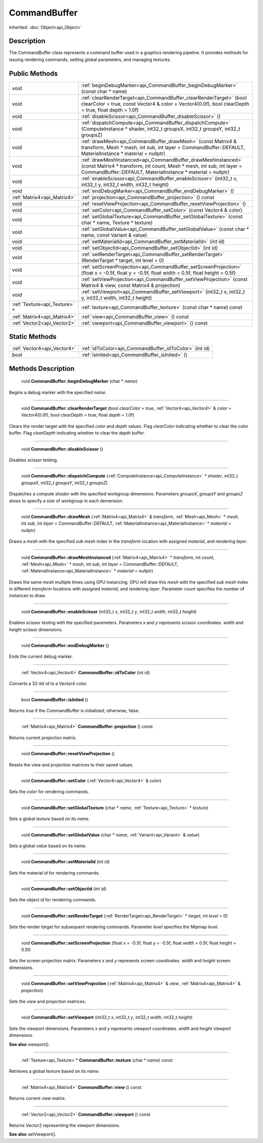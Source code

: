 .. _api_CommandBuffer:

CommandBuffer
=============

Inherited: :doc:`Object<api_Object>`

.. _api_CommandBuffer_description:

Description
-----------

The CommandBuffer class represents a command buffer used in a graphics rendering pipeline. It provides methods for issuing rendering commands, setting global parameters, and managing textures.



.. _api_CommandBuffer_public:

Public Methods
--------------

+--------------------------------+----------------------------------------------------------------------------------------------------------------------------------------------------------------------------------------------------------+
|                           void | :ref:`beginDebugMarker<api_CommandBuffer_beginDebugMarker>` (const char * name)                                                                                                                          |
+--------------------------------+----------------------------------------------------------------------------------------------------------------------------------------------------------------------------------------------------------+
|                           void | :ref:`clearRenderTarget<api_CommandBuffer_clearRenderTarget>` (bool  clearColor = true, const Vector4 & color = Vector4(0.0f), bool  clearDepth = true, float  depth = 1.0f)                             |
+--------------------------------+----------------------------------------------------------------------------------------------------------------------------------------------------------------------------------------------------------+
|                           void | :ref:`disableScissor<api_CommandBuffer_disableScissor>` ()                                                                                                                                               |
+--------------------------------+----------------------------------------------------------------------------------------------------------------------------------------------------------------------------------------------------------+
|                           void | :ref:`dispatchCompute<api_CommandBuffer_dispatchCompute>` (ComputeInstance * shader, int32_t  groupsX, int32_t  groupsY, int32_t  groupsZ)                                                               |
+--------------------------------+----------------------------------------------------------------------------------------------------------------------------------------------------------------------------------------------------------+
|                           void | :ref:`drawMesh<api_CommandBuffer_drawMesh>` (const Matrix4 & transform, Mesh * mesh, int  sub, int  layer = CommandBuffer::DEFAULT, MaterialInstance * material = nullptr)                               |
+--------------------------------+----------------------------------------------------------------------------------------------------------------------------------------------------------------------------------------------------------+
|                           void | :ref:`drawMeshInstanced<api_CommandBuffer_drawMeshInstanced>` (const Matrix4 * transform, int  count, Mesh * mesh, int  sub, int  layer = CommandBuffer::DEFAULT, MaterialInstance * material = nullptr) |
+--------------------------------+----------------------------------------------------------------------------------------------------------------------------------------------------------------------------------------------------------+
|                           void | :ref:`enableScissor<api_CommandBuffer_enableScissor>` (int32_t  x, int32_t  y, int32_t  width, int32_t  height)                                                                                          |
+--------------------------------+----------------------------------------------------------------------------------------------------------------------------------------------------------------------------------------------------------+
|                           void | :ref:`endDebugMarker<api_CommandBuffer_endDebugMarker>` ()                                                                                                                                               |
+--------------------------------+----------------------------------------------------------------------------------------------------------------------------------------------------------------------------------------------------------+
|    :ref:`Matrix4<api_Matrix4>` | :ref:`projection<api_CommandBuffer_projection>` () const                                                                                                                                                 |
+--------------------------------+----------------------------------------------------------------------------------------------------------------------------------------------------------------------------------------------------------+
|                           void | :ref:`resetViewProjection<api_CommandBuffer_resetViewProjection>` ()                                                                                                                                     |
+--------------------------------+----------------------------------------------------------------------------------------------------------------------------------------------------------------------------------------------------------+
|                           void | :ref:`setColor<api_CommandBuffer_setColor>` (const Vector4 & color)                                                                                                                                      |
+--------------------------------+----------------------------------------------------------------------------------------------------------------------------------------------------------------------------------------------------------+
|                           void | :ref:`setGlobalTexture<api_CommandBuffer_setGlobalTexture>` (const char * name, Texture * texture)                                                                                                       |
+--------------------------------+----------------------------------------------------------------------------------------------------------------------------------------------------------------------------------------------------------+
|                           void | :ref:`setGlobalValue<api_CommandBuffer_setGlobalValue>` (const char * name, const Variant & value)                                                                                                       |
+--------------------------------+----------------------------------------------------------------------------------------------------------------------------------------------------------------------------------------------------------+
|                           void | :ref:`setMaterialId<api_CommandBuffer_setMaterialId>` (int  id)                                                                                                                                          |
+--------------------------------+----------------------------------------------------------------------------------------------------------------------------------------------------------------------------------------------------------+
|                           void | :ref:`setObjectId<api_CommandBuffer_setObjectId>` (int  id)                                                                                                                                              |
+--------------------------------+----------------------------------------------------------------------------------------------------------------------------------------------------------------------------------------------------------+
|                           void | :ref:`setRenderTarget<api_CommandBuffer_setRenderTarget>` (RenderTarget * target, int  level = 0)                                                                                                        |
+--------------------------------+----------------------------------------------------------------------------------------------------------------------------------------------------------------------------------------------------------+
|                           void | :ref:`setScreenProjection<api_CommandBuffer_setScreenProjection>` (float  x = -0.5f, float  y = -0.5f, float  width = 0.5f, float  height = 0.5f)                                                        |
+--------------------------------+----------------------------------------------------------------------------------------------------------------------------------------------------------------------------------------------------------+
|                           void | :ref:`setViewProjection<api_CommandBuffer_setViewProjection>` (const Matrix4 & view, const Matrix4 & projection)                                                                                         |
+--------------------------------+----------------------------------------------------------------------------------------------------------------------------------------------------------------------------------------------------------+
|                           void | :ref:`setViewport<api_CommandBuffer_setViewport>` (int32_t  x, int32_t  y, int32_t  width, int32_t  height)                                                                                              |
+--------------------------------+----------------------------------------------------------------------------------------------------------------------------------------------------------------------------------------------------------+
|  :ref:`Texture<api_Texture>` * | :ref:`texture<api_CommandBuffer_texture>` (const char * name) const                                                                                                                                      |
+--------------------------------+----------------------------------------------------------------------------------------------------------------------------------------------------------------------------------------------------------+
|    :ref:`Matrix4<api_Matrix4>` | :ref:`view<api_CommandBuffer_view>` () const                                                                                                                                                             |
+--------------------------------+----------------------------------------------------------------------------------------------------------------------------------------------------------------------------------------------------------+
|    :ref:`Vector2<api_Vector2>` | :ref:`viewport<api_CommandBuffer_viewport>` () const                                                                                                                                                     |
+--------------------------------+----------------------------------------------------------------------------------------------------------------------------------------------------------------------------------------------------------+



.. _api_CommandBuffer_static:

Static Methods
--------------

+------------------------------+---------------------------------------------------------+
|  :ref:`Vector4<api_Vector4>` | :ref:`idToColor<api_CommandBuffer_idToColor>` (int  id) |
+------------------------------+---------------------------------------------------------+
|                         bool | :ref:`isInited<api_CommandBuffer_isInited>` ()          |
+------------------------------+---------------------------------------------------------+

.. _api_CommandBuffer_methods:

Methods Description
-------------------

.. _api_CommandBuffer_beginDebugMarker:

 void **CommandBuffer::beginDebugMarker** (char * *name*)

Begins a debug marker with the specified *name*.

----

.. _api_CommandBuffer_clearRenderTarget:

 void **CommandBuffer::clearRenderTarget** (bool  *clearColor* = true, :ref:`Vector4<api_Vector4>` & *color* = Vector4(0.0f), bool  *clearDepth* = true, float  *depth* = 1.0f)

Clears the render target with the specified *color* and *depth* values. Flag *clearColor* indicating whether to clear the *color* buffer. Flag *clearDepth* indicating whether to clear the *depth* buffer.

----

.. _api_CommandBuffer_disableScissor:

 void **CommandBuffer::disableScissor** ()

Disables scissor testing.

----

.. _api_CommandBuffer_dispatchCompute:

 void **CommandBuffer::dispatchCompute** (:ref:`ComputeInstance<api_ComputeInstance>` * *shader*, int32_t  *groupsX*, int32_t  *groupsY*, int32_t  *groupsZ*)

Dispatches a compute *shader* with the specified workgroup dimensions. Parameters *groupsX*, *groupsY* and *groupsZ* alows to specify a size of workgroup in each demension.

----

.. _api_CommandBuffer_drawMesh:

 void **CommandBuffer::drawMesh** (:ref:`Matrix4<api_Matrix4>` & *transform*, :ref:`Mesh<api_Mesh>` * *mesh*, int  *sub*, int  *layer* = CommandBuffer::DEFAULT, :ref:`MaterialInstance<api_MaterialInstance>` * *material* = nullptr)

Draws a *mesh* with the specified *sub* *mesh* index in the *transform* location with assigned *material*, and rendering *layer*.

----

.. _api_CommandBuffer_drawMeshInstanced:

 void **CommandBuffer::drawMeshInstanced** (:ref:`Matrix4<api_Matrix4>` * *transform*, int  *count*, :ref:`Mesh<api_Mesh>` * *mesh*, int  *sub*, int  *layer* = CommandBuffer::DEFAULT, :ref:`MaterialInstance<api_MaterialInstance>` * *material* = nullptr)

Draws the same *mesh* multiple times using GPU instancing. GPU will draw this *mesh* with the specified *sub* *mesh* index in different *transform* locations with assigned *material*, and rendering *layer*. Parameter *count* specifies the number of instances to draw.

----

.. _api_CommandBuffer_enableScissor:

 void **CommandBuffer::enableScissor** (int32_t  *x*, int32_t  *y*, int32_t  *width*, int32_t  *height*)

Enables scissor testing with the specified parameters. Parameters *x* and *y* represents scissor coordinates. *width* and *height* scissor dimensions.

----

.. _api_CommandBuffer_endDebugMarker:

 void **CommandBuffer::endDebugMarker** ()

Ends the current debug marker.

----

.. _api_CommandBuffer_idToColor:

 :ref:`Vector4<api_Vector4>` **CommandBuffer::idToColor** (int  *id*)

Converts a 32-bit *id* to a Vector4 color.

----

.. _api_CommandBuffer_isInited:

 bool **CommandBuffer::isInited** ()

Returns true if the CommandBuffer is initialized; otherwise, false.

----

.. _api_CommandBuffer_projection:

 :ref:`Matrix4<api_Matrix4>` **CommandBuffer::projection** () const

Returns current projection matrix.

----

.. _api_CommandBuffer_resetViewProjection:

 void **CommandBuffer::resetViewProjection** ()

Resets the view and projection matrices to their saved values.

----

.. _api_CommandBuffer_setColor:

 void **CommandBuffer::setColor** (:ref:`Vector4<api_Vector4>` & *color*)

Sets the *color* for rendering commands.

----

.. _api_CommandBuffer_setGlobalTexture:

 void **CommandBuffer::setGlobalTexture** (char * *name*, :ref:`Texture<api_Texture>` * *texture*)

Sets a global *texture* based on its *name*.

----

.. _api_CommandBuffer_setGlobalValue:

 void **CommandBuffer::setGlobalValue** (char * *name*, :ref:`Variant<api_Variant>` & *value*)

Sets a global *value* based on its *name*.

----

.. _api_CommandBuffer_setMaterialId:

 void **CommandBuffer::setMaterialId** (int  *id*)

Sets the material *id* for rendering commands.

----

.. _api_CommandBuffer_setObjectId:

 void **CommandBuffer::setObjectId** (int  *id*)

Sets the object *id* for rendering commands.

----

.. _api_CommandBuffer_setRenderTarget:

 void **CommandBuffer::setRenderTarget** (:ref:`RenderTarget<api_RenderTarget>` * *target*, int  *level* = 0)

Sets the render *target* for subsequent rendering commands. Parameter *level* specifies the Mipmap *level*.

----

.. _api_CommandBuffer_setScreenProjection:

 void **CommandBuffer::setScreenProjection** (float  *x* = -0.5f, float  *y* = -0.5f, float  *width* = 0.5f, float  *height* = 0.5f)

Sets the screen projection matrix. Parameters *x* and *y* represents screen coordinates. *width* and *height* screen dimensions.

----

.. _api_CommandBuffer_setViewProjection:

 void **CommandBuffer::setViewProjection** (:ref:`Matrix4<api_Matrix4>` & *view*, :ref:`Matrix4<api_Matrix4>` & *projection*)

Sets the *view* and *projection* matrices.

----

.. _api_CommandBuffer_setViewport:

 void **CommandBuffer::setViewport** (int32_t  *x*, int32_t  *y*, int32_t  *width*, int32_t  *height*)

Sets the viewport dimensions. Parameters *x* and *y* represents viewport coordinates. *width* and *height* viewport dimensions.

**See also** viewport().

----

.. _api_CommandBuffer_texture:

 :ref:`Texture<api_Texture>`* **CommandBuffer::texture** (char * *name*) const

Retrieves a global texture based on its *name*.

----

.. _api_CommandBuffer_view:

 :ref:`Matrix4<api_Matrix4>` **CommandBuffer::view** () const

Returns current view matrix.

----

.. _api_CommandBuffer_viewport:

 :ref:`Vector2<api_Vector2>` **CommandBuffer::viewport** () const

Returns Vector2 representing the viewport dimensions.

**See also** setViewport().


